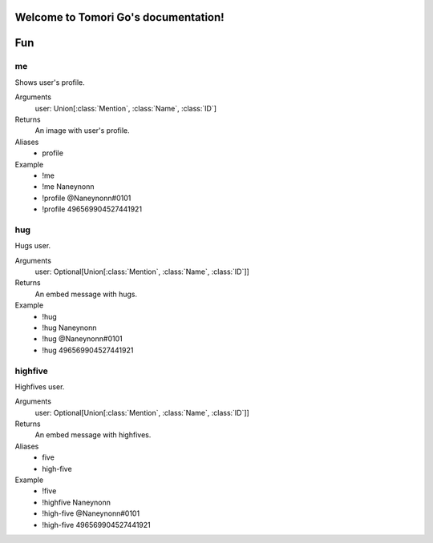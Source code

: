 Welcome to Tomori Go's documentation!
=====================================

Fun
==================

**me**
~~~~~~~~~~~~~
Shows user's profile.

Arguments
  user: Union[:class:`Mention`, :class:`Name`, :class:`ID`]

Returns
  An image with user's profile.

Aliases
  - profile

Example
  - !me
  - !me Naneynonn
  - !profile @Naneynonn#0101
  - !profile 496569904527441921


**hug**
~~~~~~~~~~~~~
Hugs user.

Arguments
  user: Optional[Union[:class:`Mention`, :class:`Name`, :class:`ID`]]

Returns
  An embed message with hugs.

Example
  - !hug
  - !hug Naneynonn
  - !hug @Naneynonn#0101
  - !hug 496569904527441921


**highfive**
~~~~~~~~~~~~~
Highfives user.

Arguments
  user: Optional[Union[:class:`Mention`, :class:`Name`, :class:`ID`]]

Returns
  An embed message with highfives.

Aliases
  - five
  - high-five

Example
  - !five
  - !highfive Naneynonn
  - !high-five @Naneynonn#0101
  - !high-five 496569904527441921
